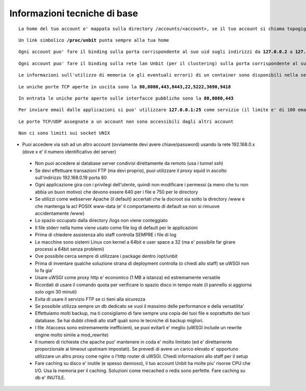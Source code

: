 Informazioni tecniche di base
=============================

.. parsed-literal::
   La home del tuo account e' mappata sulla directory /accounts/<account>, se il tuo account si chiama topogigio, la home corrispondera' ad **/accounts/topogigio**
  
.. parsed-literal::
   Un link simbolico **/proc/unbit** punta sempre alla tua home

.. parsed-literal::
   Ogni account puo' fare il binding sulla porta corrispondente al suo uid sugli indirizzi da **127.0.0.2** a **127.0.0.255**

.. parsed-literal::
   Ogni account puo' fare il binding sulla rete lan Unbit (per il clustering) sulla porta corrispondente al suo uid sugli indirizzi da **192.168.240.x** a **192.168.243.x** (il valore di x e' dipendente dal webserver)
 
.. parsed-literal::
   Le informazioni sull'utilizzo di memoria (e gli eventuali errori) di un container sono disponibili nella sezione Container del pannello di controllo

.. parsed-literal::
   Le uniche porte TCP aperte in uscita sono la **80,8080,443,8443,22,5222,3690,9418**

.. parsed-literal::
   In entrata le uniche porte aperte sulle interfacce pubbliche sono la **80,8080,443**

.. parsed-literal::
   Per inviare email dalle applicazioni si puo' utilizzare **127.0.0.1:25** come servizio (il limite e' di 100 email inviate ogni 5 minuti)
 
.. parsed-literal::
  Le porte TCP/UDP assegnate a un account non sono accessibili dagli altri account

.. parsed-literal::
  Non ci sono limiti sui socket UNIX

- Puoi accedere via ssh ad un altro account (ovviamente devi avere chiave/password) usando la rete 192.168.0.x (dove x e' il numero identificativo del server)
 - Non puoi accedere ai database server condivisi direttamente da remoto (usa i tunnel ssh)
 - Se devi effettuare transazioni FTP (ma devi proprio), puoi utilizzare il proxy squid in ascolto sull'indirizzo 192.168.0.19 porta 80
 - Ogni applicazione gira con i privilegi dell'utente, quindi non modificare i permessi (a meno che tu non abbia un buon motivo) che devono essere 640 per i file e 750 per le directory
 - Se utilizzi come webserver Apache (il default) accertati che la docroot sia sotto la directory /www e che mantenga la acl POSIX www-data (e' il comportamento di default se non si rimuove accidentamente /www)
 - Lo spazio occupato dalla directory /logs non viene conteggiato
 - Il file stderr nella home viene usato come file log di default per le applicazioni
 - Prima di chiedere assistenza allo staff controlla SEMPRE i file di log
 - Le macchine sono sistemi Linux con kernel a 64bit e user space a 32 (ma e' possibile far girare processi a 64bit senza problemi)
 - Ove possibile cerca sempre di utilizzare i package dentro /opt/unbit
 - Prima di inventare qualche soluzione strana di deployment controlla (o chiedi allo staff) se uWSGI non lo fa gia'
 - Usare uWSGI come proxy http e' economico (1 MB a istanza) ed estremamente versatile
 - Ricordati di usare il comando quota per verificare lo spazio disco in tempo reale (il pannello si aggiorna solo ogni 30 minuti)
 - Evita di usare il servizio FTP se ci tieni alla sicurezza
 - Se possibile utilizza sempre un db dedicato se vuoi il massimo delle performance e della versatilita'
 - Effettuiamo molti backup, ma ti consigliamo di fare sempre una copia dei tuoi file e soprattutto dei tuoi database. Se hai dubbi chiedi allo staff quali sono le tecniche di backup migliori.
 - I file .htaccess sono estremamente inefficienti, se puoi evitarli e' meglio (uWSGI include un rewrite engine molto simile a mod_rewrite)
 - Il numero di richieste che apache puo' mantenere in coda e' molto limitato (ed e' direttamente proporzionale ai timeout upstream impostati). Se prevedi di avere un carico elevato e' opportuno utilizzare un altro proxy come nginx o l'http router di uWSGI. Chiedi informazioni allo staff per il setup
 - Fare caching su disco e' inutile (e spesso dannoso), il tuo account Unbit ha molte piu' risorse CPU che I/O. Usa la memoria per il caching. Soluzioni come mecached o redis sono perfette. Fare caching su db e' INUTILE.
